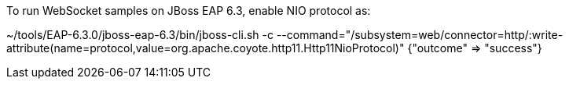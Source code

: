 To run WebSocket samples on JBoss EAP 6.3, enable NIO protocol as:

~/tools/EAP-6.3.0/jboss-eap-6.3/bin/jboss-cli.sh -c --command="/subsystem=web/connector=http/:write-attribute(name=protocol,value=org.apache.coyote.http11.Http11NioProtocol)"
{"outcome" => "success"}



